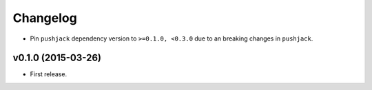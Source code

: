 .. _changelog:

Changelog
=========


- Pin ``pushjack`` dependency version to ``>=0.1.0, <0.3.0`` due to an breaking changes in ``pushjack``.


v0.1.0 (2015-03-26)
-------------------

- First release.
